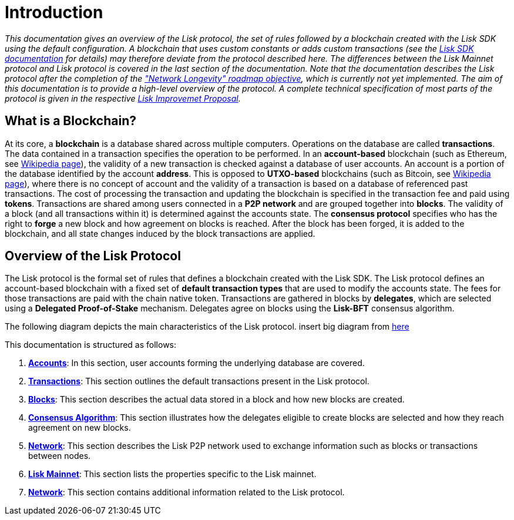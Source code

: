 = Introduction

_This documentation gives an overview of the Lisk protocol, the set of rules followed by a blockchain created with the Lisk SDK using the default configuration. A blockchain that uses custom constants or adds custom transactions (see the https://lisk.io/documentation/lisk-sdk/index.html[Lisk SDK documentation] for details) may therefore deviate from the protocol described here. The differences between the Lisk Mainnet protocol and Lisk protocol is covered in the last section of the documentation. Note that the documentation describes the Lisk protocol after the completion of the https://lisk.io/roadmap["Network Longevity" roadmap objective], which is currently not yet implemented. 
The aim of this documentation is to provide a high-level overview of the protocol. A complete technical specification of most parts of the protocol is given in the respective https://github.com/LiskHQ/lips[Lisk Improvemet Proposal]._


== What is a Blockchain?

At its core, a [#index-blockchain-1]#*blockchain*# is a database shared across multiple computers.
Operations on the database are called *transactions*.
The data contained in a transaction specifies the operation to be performed.
In an [#index-account_based-1]#*account-based*# blockchain (such as Ethereum, see https://en.wikipedia.org/wiki/Ethereum[Wikipedia page]), the validity of a new transaction is checked against a database of user accounts. An account is a portion of the database identified by the account [#index-address-1]#*address*#.
This is opposed to [#index-UTXO_based-1]#*UTXO-based*# blockchains (such as Bitcoin, see https://en.wikipedia.org/wiki/Bitcoin[Wikipedia page]), where there is no concept of account and the validity of a transaction is based on a database of referenced past transactions.
The cost of processing the transaction and updating the blockchain is specified in the transaction fee and paid using [#index-tokens-1]#*tokens*#.
Transactions are shared among users connected in a [#index-P2P_network-1]#*P2P network*# and are grouped together into [#index-blocks-1]#*blocks*#.
The validity of a block (and all transactions within it) is determined against the accounts state.
The [#index-consensus_protocol-1]#*consensus protocol*# specifies who has the right to [#index-forge-1]#*forge*# a new block and how agreement on blocks is reached.
After the block has been forged, it is added to the blockchain, and all state changes induced by the block transactions are applied.

////
Starting from the initial [#index-genesis_block-1]#*genesis block*# (the initial state of the database), the current [#index-state_of_the_blockchain-1]#*state of the blockchain*# can be calculated by successively applying all transactions contained in the blocks.
In this sense, _defining the blockchain to be the history of the underlying database or the ordered collection of blocks, is equivalent_.
////

== Overview of the Lisk Protocol

The Lisk protocol is the formal set of rules that defines a blockchain created with the Lisk SDK.
The Lisk protocol defines an account-based blockchain with a fixed set of [#index-transaction_types-1]#*default transaction types*# that are used to modify the accounts state.
The fees for those transactions are paid with the chain native token.
Transactions are gathered in blocks by [#index-delegates-1]#*delegates*#, which are selected using a [#index-delegated_proof_of_stake-1]#*Delegated Proof-of-Stake*# mechanism.
Delegates agree on blocks using the [#index-lisk_bft-1]#*Lisk-BFT*# consensus algorithm.

The following diagram depicts the main characteristics of the Lisk protocol.
insert big diagram from https://projects.invisionapp.com/share/SRVCPRZ7F83#/screens/398517617_Infographic_-_Contracted[here]

This documentation is structured as follows:

. link:1-accounts.adoc[*Accounts*]: In this section, user accounts forming the underlying database are covered.
. link:2-transactions.adoc[*Transactions*]: This section outlines the default transactions present in the Lisk protocol.
. link:3-blocks.adoc[*Blocks*]: This section describes the actual data stored in a block and how new blocks are created.
. link:4-consensus-algorithm.adoc[*Consensus Algorithm*]: This section illustrates how the delegates eligible to create blocks are selected and how they reach agreement on new blocks.
. link:5-network.adoc[*Network*]: This section describes the Lisk P2P network used to exchange information such as blocks or transactions between nodes.
. link:7-mainnet.adoc[*Lisk Mainnet*]: This section lists the properties specific to the Lisk mainnet.
. link:6-appendix.adoc[*Network*]: This section contains additional information related to the Lisk protocol.
